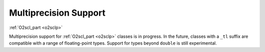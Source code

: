 Multiprecision Support
======================

:ref:`O2scl_part <o2sclp>`

Multiprecision support for :ref:`O2scl_part <o2sclp>` classes is in
progress. In the future, classes with a ``_tl`` suffix are compatible
with a range of floating-point types. Support for types beyond
``double`` is still experimental.
